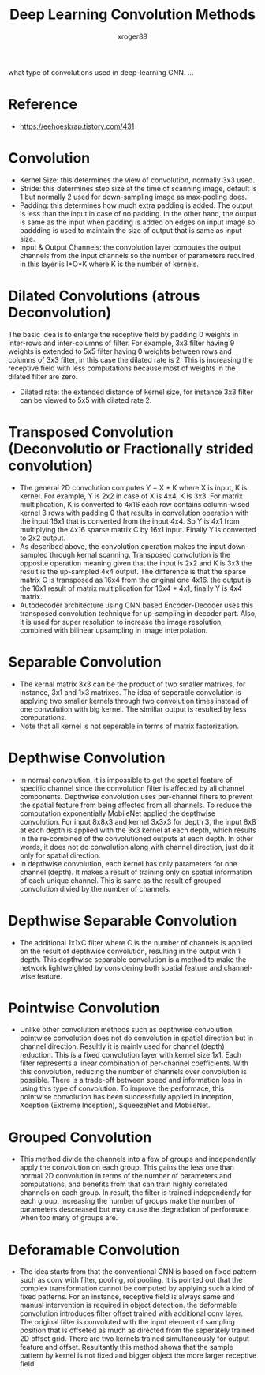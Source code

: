 #+TITLE: Deep Learning Convolution Methods
#+author: xroger88
#+categories: dnn convolution
#+tags: deep-learning convolution
#+description: Basic understanding on convolution methods in Deep-Learning

what type of convolutions used in deep-learning CNN.
...

* Reference
- https://eehoeskrap.tistory.com/431

* Convolution
- Kernel Size: this determines the view of convolution, normally 3x3 used.
- Stride: this determines step size at the time of scanning image, default is 1 but normally 2 used for down-sampling image as max-pooling does.
- Padding: this determines how much extra padding is added. The output is less than the input in case of no padding. In the other hand, the output is same as the input when padding is added on edges on input image so paddding is used to maintain the size of output that is same as input size.
- Input & Output Channels: the convolution layer computes the output channels from the input channels so the number of parameters required in this layer is I*O*K where K is the number of kernels.
* Dilated Convolutions (atrous Deconvolution)
The basic idea is to enlarge the receptive field by padding 0 weights in inter-rows and inter-columns of filter. For example, 3x3 filter having 9 weights is extended to 5x5 filter having 0 weights between rows and columns of 3x3 filter, in this case the dilated rate is 2. This is increasing the receptive field with less computations because most of weights in the dilated filter are zero.
- Dilated rate: the extended distance of kernel size, for instance 3x3 filter can be viewed to 5x5 with dilated rate 2.
* Transposed Convolution (Deconvolutio or Fractionally strided convolution)
- The general 2D convolution computes Y = X * K where X is input, K is kernel. For example, Y is 2x2 in case of X is 4x4, K is 3x3. For matrix multiplication, K is converted to 4x16 each row contains column-wised kernel 3 rows with padding 0 that results in convolution operation with the input 16x1 that is converted from the input 4x4. So Y is 4x1 from multiplying the 4x16 sparse matrix C by 16x1 input. Finally Y is converted to 2x2 output.
- As described above, the convolution operation makes the input down-sampled through kernal scanning. Transposed convolution is the opposite operation meaning given that the input is 2x2 and K is 3x3 the result is the up-sampled 4x4 output. The difference is that the sparse matrix C is transposed as 16x4 from the original one 4x16. the output is the 16x1 result of matrix multiplication for 16x4 * 4x1, finally Y is 4x4 matrix.
- Autodecoder architecture using CNN based Encoder-Decoder uses this transposed convolution technique for up-sampling in decoder part. Also, it is used for super resolution to increase the image resolution, combined with bilinear upsampling in image interpolation.
* Separable Convolution
- The kernal matrix 3x3 can be the product of two smaller matrixes, for instance, 3x1 and 1x3 matrixes. The idea of seperable convolution is applying two smaller kernels through two convolution times instead of one convolution with big kernel. The similiar output is resulted by less computations.
- Note that all kernel is not seperable in terms of matrix factorization.
* Depthwise Convolution
- In normal convolution, it is impossible to get the spatial feature of specific channel since the convolution filter is affected by all channel components. Depthwise convolution uses per-channel filters to prevent the spatial feature from being affected from all channels. To reduce the computation exponentially MobileNet applied the depthwise convolution. For input 8x8x3 and kernel 3x3x3 for depth 3, the input 8x8 at each depth is applied with the 3x3 kernel at each depth, which results in the re-combined of the convolutioned outputs at each depth. In other words, it does not do convolution along with channel direction, just do it only for spatial direction.
- In depthwise convolution, each kernel has only parameters for one channel (depth). It makes a result of training only on spatial information of each unique channel. This is same as the result of grouped convolution divied by the number of channels.
* Depthwise Separable Convolution
- The additional 1x1xC filter where C is the number of channels is applied on the result of depthwise convolution, resulting in the output with 1 depth. This depthwise separable convolution is a method to make the network lightweighted by considering both spatial feature and channel-wise feature.
* Pointwise Convolution
- Unlike other convolution methods such as depthwise convolution, pointwise convolution does not do convolution in spatial direction but in channel direction. Resultly it is mainly used for channel (depth) reduction. This is a fixed convolution layer with kernel size 1x1. Each filter represents a linear combination of per-channel coefficients. With this convolution, reducing the number of channels over convolution is possible. There is a trade-off between speed and information loss in using this type of convolution. To improve the performace, this pointwise convolution has been successfully applied in Inception, Xception (Extreme Inception), SqueezeNet and MobileNet.
* Grouped Convolution
- This method divide the channels into a few of groups and independently apply the convolution on each group. This gains the less one than normal 2D convolution in terms of the number of parameters and computations, and benefits from that can train highly correlated channels on each group. In result, the filter is trained independently for each group. Increasing the number of groups make the number of parameters descreased but may cause the degradation of performace when too many of groups are.
* Deforamable Convolution
- The idea starts from that the conventional CNN is based on fixed pattern such as conv with filter, pooling, roi pooling. It is pointed out that the complex transformation cannot be computed by applying such a kind of fixed patterns. For an instance, receptive field is always same and manual intervention is required in object detection. the deformable convolution introduces filter offset trained with additional conv layer. The original filter is convoluted with the input element of sampling position that is offseted as much as directed from the seperately trained 2D offset grid. There are two kernels trained simultaneously for output feature and offset. Resultantly this method shows that the sample pattern by kernel is not fixed and bigger object the more larger receptive field.
